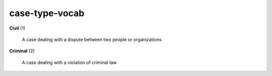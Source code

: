 case-type-vocab
===============

**Civil** (1)

    A case dealing with a dispute between two people or organizations

**Criminal** (2)

    A case dealing with a violation of criminal law


